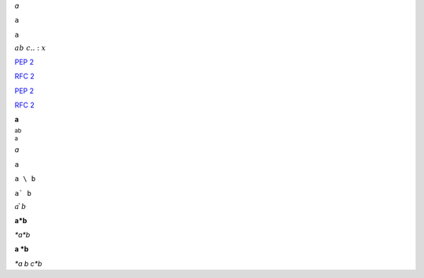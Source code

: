 *a*

``a``

``a``

:math:`a b\ c..:x`

:PEP:`2`

:RFC:`2`

:PEP:`2`

:RFC:`2`

**a**

:sub:`a\ b`

:sup:`a`

`a`

``a``

``a \ b``

``a` b``

:math:`a\`\ b`

**a\*b**

*\*a\*b*

**a \*b**

*\*a b c\*b*

